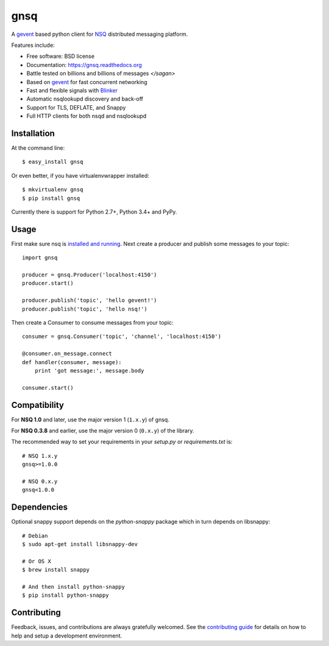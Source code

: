 ===============================
gnsq
===============================

.. image:: https://img.shields.io/pypi/v/gnsq.svg
        :target: https://pypi.python.org/pypi/gnsq

.. image:: https://img.shields.io/travis/wtolson/gnsq.svg
        :target: https://travis-ci.org/wtolson/gnsq

.. image:: https://readthedocs.org/projects/gnsq/badge/?version=latest
        :target: https://gnsq.readthedocs.io/en/latest/?badge=latest
        :alt: Documentation Status


A `gevent`_ based python client for `NSQ`_ distributed messaging platform.

Features include:

* Free software: BSD license
* Documentation: https://gnsq.readthedocs.org
* Battle tested on billions and billions of messages `</sagan>`
* Based on `gevent`_ for fast concurrent networking
* Fast and flexible signals with `Blinker`_
* Automatic nsqlookupd discovery and back-off
* Support for TLS, DEFLATE, and Snappy
* Full HTTP clients for both nsqd and nsqlookupd

Installation
------------

At the command line::

    $ easy_install gnsq

Or even better, if you have virtualenvwrapper installed::

    $ mkvirtualenv gnsq
    $ pip install gnsq

Currently there is support for Python 2.7+, Python 3.4+ and PyPy.

Usage
-----

First make sure nsq is `installed and running`_. Next create a producer and
publish some messages to your topic::

    import gnsq

    producer = gnsq.Producer('localhost:4150')
    producer.start()

    producer.publish('topic', 'hello gevent!')
    producer.publish('topic', 'hello nsq!')

Then create a Consumer to consume messages from your topic::

    consumer = gnsq.Consumer('topic', 'channel', 'localhost:4150')

    @consumer.on_message.connect
    def handler(consumer, message):
        print 'got message:', message.body

    consumer.start()

Compatibility
-------------

For **NSQ 1.0** and later, use the major version 1 (``1.x.y``) of gnsq.

For **NSQ 0.3.8** and earlier, use the major version 0 (``0.x.y``) of the
library.

The recommended way to set your requirements in your `setup.py` or
`requirements.txt` is::

    # NSQ 1.x.y
    gnsq>=1.0.0

    # NSQ 0.x.y
    gnsq<1.0.0

Dependencies
------------

Optional snappy support depends on the `python-snappy` package which in turn
depends on libsnappy::

    # Debian
    $ sudo apt-get install libsnappy-dev

    # Or OS X
    $ brew install snappy

    # And then install python-snappy
    $ pip install python-snappy

Contributing
------------

Feedback, issues, and contributions are always gratefully welcomed. See the
`contributing guide`_ for details on how to help and setup a development
environment.


.. _gevent: http://gevent.org/
.. _NSQ: http://nsq.io/
.. _Blinker: http://pythonhosted.org/blinker/
.. _installed and running: http://nsq.io/overview/quick_start.html
.. _contributing guide: https://github.com/wtolson/gnsq/blob/master/CONTRIBUTING.rst
